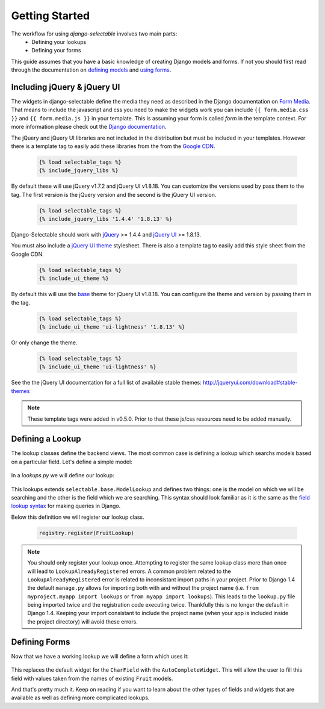 Getting Started
==================

The workflow for using `django-selectable` involves two main parts:
    - Defining your lookups
    - Defining your forms

This guide assumes that you have a basic knowledge of creating Django models and
forms. If not you should first read through the documentation on
`defining models <http://docs.djangoproject.com/en/1.3/topics/db/models/>`_
and `using forms <http://docs.djangoproject.com/en/1.3/topics/forms/>`_.

.. _start-include-jquery:

Including jQuery & jQuery UI
--------------------------------------

The widgets in django-selectable define the media they need as described in the
Django documentation on `Form Media <https://docs.djangoproject.com/en/1.3/topics/forms/media/>`_.
That means to include the javascript and css you need to make the widgets work you
can include ``{{ form.media.css }}`` and ``{{ form.media.js }}`` in your template. This is
assuming your form is called `form` in the template context. For more information
please check out the `Django documentation <https://docs.djangoproject.com/en/1.3/topics/forms/media/>`_.

The jQuery and jQuery UI libraries are not included in the distribution but must be included
in your templates. However there is a template tag to easily add these libraries from
the  from the `Google CDN <http://code.google.com/apis/libraries/devguide.html#jquery>`_. 

    .. code-block:: html

        {% load selectable_tags %}
        {% include_jquery_libs %}

By default these will use jQuery v1.7.2 and jQuery UI v1.8.18. You can customize the versions
used by pass them to the tag. The first version is the jQuery version and the second is the
jQuery UI version.

    .. code-block:: html

        {% load selectable_tags %}
        {% include_jquery_libs '1.4.4' '1.8.13' %}

Django-Selectable should work with `jQuery <http://jquery.com/>`_ >= 1.4.4 and 
`jQuery UI <http://jqueryui.com/>`_ >= 1.8.13.

You must also include a `jQuery UI theme <http://jqueryui.com/themeroller/>`_ stylesheet. There
is also a template tag to easily add this style sheet from the Google CDN.

    .. code-block:: html

        {% load selectable_tags %}
        {% include_ui_theme %}

By default this will use the `base <http://jqueryui.com/themeroller/>`_ theme for jQuery UI v1.8.18.
You can configure the theme and version by passing them in the tag.

    .. code-block:: html

        {% load selectable_tags %}
        {% include_ui_theme 'ui-lightness' '1.8.13' %}

Or only change the theme.

    .. code-block:: html

        {% load selectable_tags %}
        {% include_ui_theme 'ui-lightness' %}

See the the jQuery UI documentation for a full list of available stable themes: http://jqueryui.com/download#stable-themes

.. note::

    These template tags were added in v0.5.0. Prior to that these js/css resources
    need to be added manually.


Defining a Lookup
--------------------------------

The lookup classes define the backend views. The most common case is defining a
lookup which searchs models based on a particular field. Let's define a simple model:

    .. literalinclude:: ../example/core/models.py
        :pyobject: Fruit

In a `lookups.py` we will define our lookup:

    .. literalinclude:: ../example/core/lookups.py
        :pyobject: FruitLookup

This lookups extends ``selectable.base.ModelLookup`` and defines two things: one is
the model on which we will be searching and the other is the field which we are searching.
This syntax should look familiar as it is the same as the `field lookup syntax <http://docs.djangoproject.com/en/1.3/ref/models/querysets/#field-lookups>`_
for making queries in Django.

Below this definition we will register our lookup class.

    .. code-block:: python

        registry.register(FruitLookup)

.. note::

    You should only register your lookup once. Attempting to register the same lookup class
    more than once will lead to ``LookupAlreadyRegistered`` errors. A common problem related to the
    ``LookupAlreadyRegistered`` error is related to inconsistant import paths in your project.
    Prior to Django 1.4 the default ``manage.py`` allows for importing both with and without
    the project name (i.e. ``from myproject.myapp import lookups`` or ``from myapp import lookups``).
    This leads to the ``lookup.py`` file being imported twice and the registration code
    executing twice. Thankfully this is no longer the default in Django 1.4. Keeping
    your import consistant to include the project name (when your app is included inside the
    project directory) will avoid these errors.


Defining Forms
--------------------------------

Now that we have a working lookup we will define a form which uses it:

    .. literalinclude:: ../example/core/forms.py
        :pyobject: FruitForm
        :end-before: newautocomplete

This replaces the default widget for the ``CharField`` with the ``AutoCompleteWidget``.
This will allow the user to fill this field with values taken from the names of
existing ``Fruit`` models.

And that's pretty much it. Keep on reading if you want to learn about the other
types of fields and widgets that are available as well as defining more complicated
lookups.
